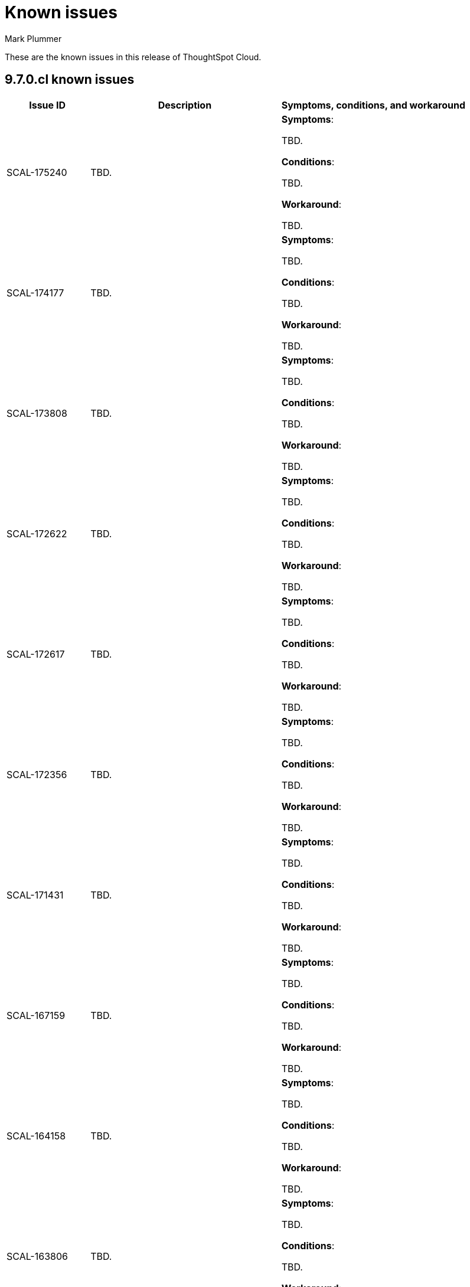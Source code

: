 = Known issues
:keywords: known issues
:last_updated: 2/1/2023
:author: Mark Plummer
:experimental:
:page-layout: default-cloud
:linkattrs:
:jira: SCAL-177532

These are the known issues in this release of ThoughtSpot Cloud.

[#releases-9-6-x]
== 9.7.0.cl known issues

[cols="17%,39%,38%"]
|===
|Issue ID |Description|Symptoms, conditions, and workaround

|SCAL-175240
|TBD.
a|*Symptoms*:

TBD.

*Conditions*:

TBD.

*Workaround*:

TBD.

|SCAL-174177
|TBD.
a|*Symptoms*:

TBD.

*Conditions*:

TBD.

*Workaround*:

TBD.

|SCAL-173808
|TBD.
a|*Symptoms*:

TBD.

*Conditions*:

TBD.

*Workaround*:

TBD.

|SCAL-172622
|TBD.
a|*Symptoms*:

TBD.

*Conditions*:

TBD.

*Workaround*:

TBD.

|SCAL-172617
|TBD.
a|*Symptoms*:

TBD.

*Conditions*:

TBD.

*Workaround*:

TBD.

|SCAL-172356
|TBD.
a|*Symptoms*:

TBD.

*Conditions*:

TBD.

*Workaround*:

TBD.

|SCAL-171431
|TBD.
a|*Symptoms*:

TBD.

*Conditions*:

TBD.

*Workaround*:

TBD.

|SCAL-167159
|TBD.
a|*Symptoms*:

TBD.

*Conditions*:

TBD.

*Workaround*:

TBD.

|SCAL-164158
|TBD.
a|*Symptoms*:

TBD.

*Conditions*:

TBD.

*Workaround*:

TBD.

|SCAL-163806
|TBD.
a|*Symptoms*:

TBD.

*Conditions*:

TBD.

*Workaround*:

TBD.

|===
